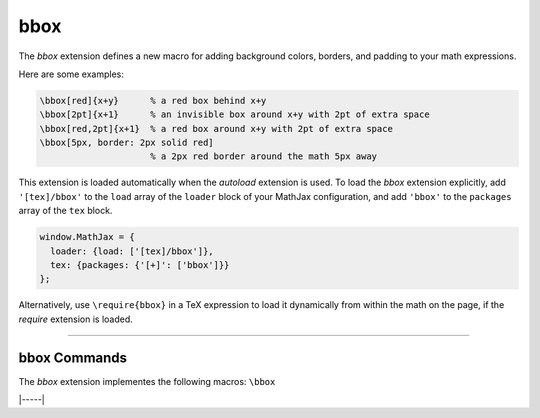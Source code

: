 .. _tex-bbox:

####
bbox
####

The `bbox` extension defines a new macro for adding background colors,
borders, and padding to your math expressions.

.. describe:: \\bbox[options]{math}

    puts a bounding box around ``math`` using the provided ``options``.
    The options can be one of the following:

    1.  A color name used for the background color.
    2.  A dimension (e.g., ``2px``) to be used as a padding around the
        mathematics (on all sides).
    3.  Style attributes to be applied to the mathematics (e.g.,
        ``border: 1px solid red``).
    4.  A combination of these separated by commas.

Here are some examples:

.. code-block:: latex

    \bbox[red]{x+y}      % a red box behind x+y
    \bbox[2pt]{x+1}      % an invisible box around x+y with 2pt of extra space
    \bbox[red,2pt]{x+1}  % a red box around x+y with 2pt of extra space
    \bbox[5px, border: 2px solid red]
                         % a 2px red border around the math 5px away

This extension is loaded automatically when the `autoload` extension
is used.  To load the `bbox` extension explicitly, add
``'[tex]/bbox'`` to the ``load`` array of the ``loader`` block of
your MathJax configuration, and add ``'bbox'`` to the ``packages``
array of the ``tex`` block.

.. code-block:: javascript

   window.MathJax = {
     loader: {load: ['[tex]/bbox']},
     tex: {packages: {'[+]': ['bbox']}}
   };

Alternatively, use ``\require{bbox}`` in a TeX expression to load it
dynamically from within the math on the page, if the `require`
extension is loaded.

-----


.. _tex-bbox-commands:


bbox Commands
-------------

The `bbox` extension implementes the following macros:
``\bbox``


|-----|
